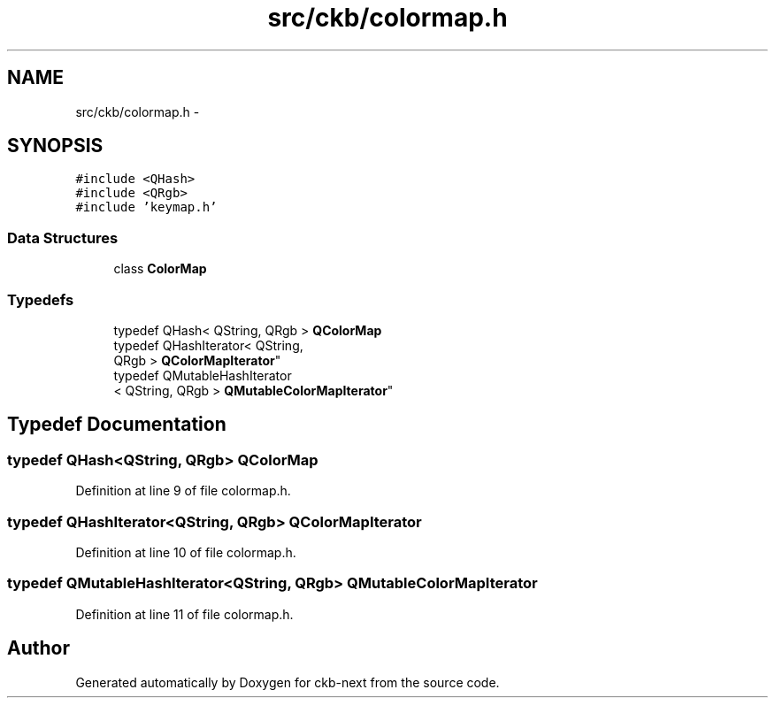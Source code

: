 .TH "src/ckb/colormap.h" 3 "Wed May 24 2017" "Version v0.2.8 at branch master" "ckb-next" \" -*- nroff -*-
.ad l
.nh
.SH NAME
src/ckb/colormap.h \- 
.SH SYNOPSIS
.br
.PP
\fC#include <QHash>\fP
.br
\fC#include <QRgb>\fP
.br
\fC#include 'keymap\&.h'\fP
.br

.SS "Data Structures"

.in +1c
.ti -1c
.RI "class \fBColorMap\fP"
.br
.in -1c
.SS "Typedefs"

.in +1c
.ti -1c
.RI "typedef QHash< QString, QRgb > \fBQColorMap\fP"
.br
.ti -1c
.RI "typedef QHashIterator< QString, 
.br
QRgb > \fBQColorMapIterator\fP"
.br
.ti -1c
.RI "typedef QMutableHashIterator
.br
< QString, QRgb > \fBQMutableColorMapIterator\fP"
.br
.in -1c
.SH "Typedef Documentation"
.PP 
.SS "typedef QHash<QString, QRgb> \fBQColorMap\fP"

.PP
Definition at line 9 of file colormap\&.h\&.
.SS "typedef QHashIterator<QString, QRgb> \fBQColorMapIterator\fP"

.PP
Definition at line 10 of file colormap\&.h\&.
.SS "typedef QMutableHashIterator<QString, QRgb> \fBQMutableColorMapIterator\fP"

.PP
Definition at line 11 of file colormap\&.h\&.
.SH "Author"
.PP 
Generated automatically by Doxygen for ckb-next from the source code\&.
